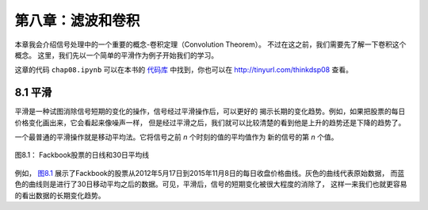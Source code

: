 第八章：滤波和卷积
=======================

本章我会介绍信号处理中的一个重要的概念-卷积定理（Convolution Theorem）。
不过在这之前，我们需要先了解一下卷积这个概念。
这里，我们先以一个简单的平滑作为例子开始我们的学习。

这章的代码 ``chap08.ipynb`` 可以在本书的 `代码库`_ 中找到，你也可以在 http://tinyurl.com/thinkdsp08 查看。

.. _代码库: https://github.com/AllenDowney/ThinkDSP

8.1 平滑
-------------

平滑是一种试图消除信号短期的变化的操作，信号经过平滑操作后，可以更好的
揭示长期的变化趋势。例如，如果把股票的每日价格变化画出来，它会看起来像噪声一样，
但是经过平滑之后，我们就可以比较清楚的看到他是上升的趋势还是下降的趋势了。

一个最普通的平滑操作就是移动平均法。它将信号之前 *n* 个时刻的值的平均值作为
新的信号的第 *n* 个值。

.. _图8.1:

.. figure:: images/thinkdsp040.png
    :alt: Daily closing price of Facebook stock and a 30-day moving average
    :align: center

    图8.1： Fackbook股票的日线和30日平均线

例如， `图8.1`_ 展示了Fackbook的股票从2012年5月17日到2015年11月8日的每日收盘价格曲线。灰色的曲线代表原始数据，
而蓝色的曲线则是进行了30日移动平均之后的数据。可见，平滑后，信号的短期变化被很大程度的消除了，
这样一来我们也就更容易的看出数据的长期变化趋势。





